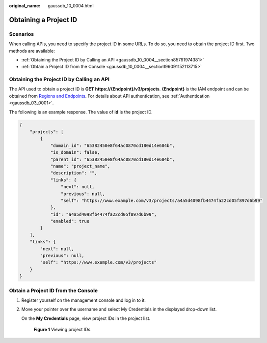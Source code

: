 :original_name: gaussdb_10_0004.html

.. _gaussdb_10_0004:

Obtaining a Project ID
======================

Scenarios
---------

When calling APIs, you need to specify the project ID in some URLs. To do so, you need to obtain the project ID first. Two methods are available:

-  :ref:`Obtaining the Project ID by Calling an API <gaussdb_10_0004__section85791974381>`
-  :ref:`Obtain a Project ID from the Console <gaussdb_10_0004__section196091152113715>`

.. _gaussdb_10_0004__section85791974381:

Obtaining the Project ID by Calling an API
------------------------------------------

The API used to obtain a project ID is **GET https://{Endpoint}/v3/projects**. **{Endpoint}** is the IAM endpoint and can be obtained from `Regions and Endpoints <https://docs.otc.t-systems.com/en-us/endpoint/index.html>`__. For details about API authentication, see :ref:`Authentication <gaussdb_03_0001>`.

The following is an example response. The value of **id** is the project ID.

.. code-block::

   {
       "projects": [
           {
               "domain_id": "65382450e8f64ac0870cd180d14e684b",
               "is_domain": false,
               "parent_id": "65382450e8f64ac0870cd180d14e684b",
               "name": "project_name",
               "description": "",
               "links": {
                   "next": null,
                   "previous": null,
                   "self": "https://www.example.com/v3/projects/a4a5d4098fb4474fa22cd05f897d6b99"
               },
               "id": "a4a5d4098fb4474fa22cd05f897d6b99",
               "enabled": true
           }
       ],
       "links": {
           "next": null,
           "previous": null,
           "self": "https://www.example.com/v3/projects"
       }
   }

.. _gaussdb_10_0004__section196091152113715:

Obtain a Project ID from the Console
------------------------------------

#. Register yourself on the management console and log in to it.

#. Move your pointer over the username and select My Credentials in the displayed drop-down list.

   On the **My Credentials** page, view project IDs in the project list.


   .. figure:: /_static/images/en-us_image_0000001423128721.jpg
      :alt: **Figure 1** Viewing project IDs

      **Figure 1** Viewing project IDs
